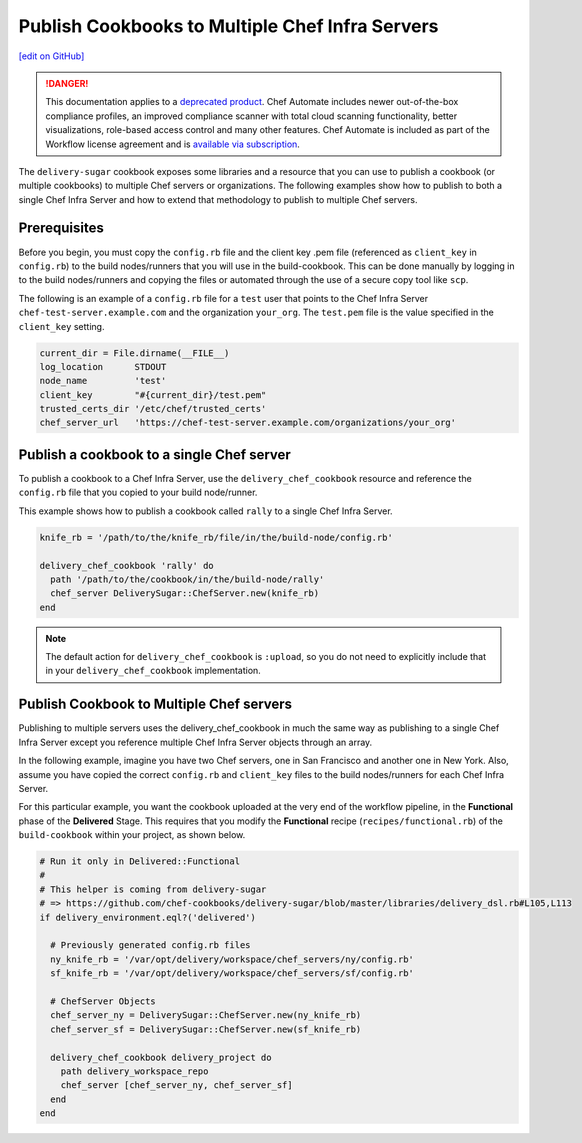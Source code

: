 ===============================================================
Publish Cookbooks to Multiple Chef Infra Servers
===============================================================
`[edit on GitHub] <https://github.com/chef/chef-web-docs/blob/master/chef_master/source/publish_cookbooks_multiple_servers.rst>`__

.. meta::
    :robots: noindex

.. tag chef_automate_mark

.. image:: ../../images/a2_docs_banner.svg
   :target: https://automate.chef.io/docs

.. end_tag


.. tag EOL_a1

.. danger:: This documentation applies to a `deprecated product </versions.html#deprecated-products-and-versions>`__. Chef Automate includes newer out-of-the-box compliance profiles, an improved compliance scanner with total cloud scanning functionality, better visualizations, role-based access control and many other features. Chef Automate is included as part of the Workflow license agreement and is `available via subscription <https://www.chef.io/pricing/>`_.

.. end_tag

The ``delivery-sugar`` cookbook exposes some libraries and a resource that you can use to
publish a cookbook (or multiple cookbooks) to multiple Chef servers or organizations. The following examples show how to publish to both a single Chef Infra Server and how to extend that methodology to publish to multiple Chef servers.

Prerequisites
===============================================================

Before you begin, you must copy the ``config.rb`` file
and the client key .pem file (referenced as ``client_key`` in ``config.rb``) to the build nodes/runners that you will use in the build-cookbook. This can
be done manually by logging in to the build nodes/runners and copying the files or automated through the use of a secure copy tool like ``scp``.

The following is an example of a ``config.rb`` file for a ``test`` user that points to the Chef Infra Server
``chef-test-server.example.com`` and the organization ``your_org``. The ``test.pem`` file is the value specified in the ``client_key`` setting.

.. code-block:: ruby

   current_dir = File.dirname(__FILE__)
   log_location      STDOUT
   node_name         'test'
   client_key        "#{current_dir}/test.pem"
   trusted_certs_dir '/etc/chef/trusted_certs'
   chef_server_url   'https://chef-test-server.example.com/organizations/your_org'

Publish a cookbook to a single Chef server
===============================================================

To publish a cookbook to a Chef Infra Server, use the ``delivery_chef_cookbook`` resource and reference the ``config.rb`` file that you copied to your build node/runner.

This example shows how to publish a cookbook called ``rally`` to a single Chef Infra Server.

.. code-block:: ruby

   knife_rb = '/path/to/the/knife_rb/file/in/the/build-node/config.rb'

   delivery_chef_cookbook 'rally' do
     path '/path/to/the/cookbook/in/the/build-node/rally'
     chef_server DeliverySugar::ChefServer.new(knife_rb)
   end

.. note:: The default action for ``delivery_chef_cookbook`` is ``:upload``, so you do not need to explicitly include that in your ``delivery_chef_cookbook`` implementation.

Publish Cookbook to Multiple Chef servers
===============================================================

Publishing to multiple servers uses the delivery_chef_cookbook in much the same way as publishing to a single Chef Infra Server except you reference multiple Chef Infra Server objects through an array.

In the following example, imagine you have two Chef servers, one in San Francisco and another one in New York. Also, assume you have copied the correct ``config.rb`` and ``client_key`` files to the build nodes/runners for each Chef Infra Server.

For this particular example, you want the cookbook uploaded at the very end of the workflow pipeline, in the **Functional** phase of the **Delivered** Stage.
This requires that you modify the **Functional** recipe (``recipes/functional.rb``) of the ``build-cookbook`` within your project, as shown below.

.. code-block:: ruby

   # Run it only in Delivered::Functional
   #
   # This helper is coming from delivery-sugar
   # => https://github.com/chef-cookbooks/delivery-sugar/blob/master/libraries/delivery_dsl.rb#L105,L113
   if delivery_environment.eql?('delivered')

     # Previously generated config.rb files
     ny_knife_rb = '/var/opt/delivery/workspace/chef_servers/ny/config.rb'
     sf_knife_rb = '/var/opt/delivery/workspace/chef_servers/sf/config.rb'

     # ChefServer Objects
     chef_server_ny = DeliverySugar::ChefServer.new(ny_knife_rb)
     chef_server_sf = DeliverySugar::ChefServer.new(sf_knife_rb)

     delivery_chef_cookbook delivery_project do
       path delivery_workspace_repo
       chef_server [chef_server_ny, chef_server_sf]
     end
   end
